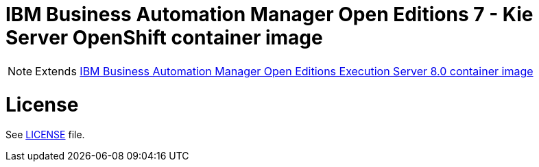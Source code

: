 # IBM Business Automation Manager Open Editions 7 - Kie Server OpenShift container image

NOTE: Extends link:https://github.com/jboss-container-images/rhpam-7-image/tree/main/kieserver[IBM Business Automation Manager Open Editions Execution Server 8.0 container image]

# License

See link:../LICENSE[LICENSE] file.
